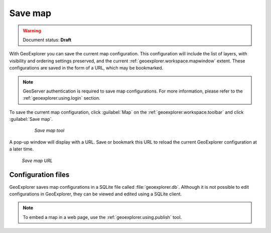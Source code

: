 .. _geoexplorer.using.save:Save map========.. warning:: Document status: **Draft** With GeoExplorer you can save the current map configuration. This configuration will include the  list of layers, with visibility and ordering settings preserved, and the current :ref:`geoexplorer.workspace.mapwindow` extent. These configurations are saved in the form of a URL, which may be bookmarked... note:: GeoServer authentication is required to save map configurations.  For more information, please refer to the :ref:`geoexplorer.using.login` section.To save the current map configuration, click :guilabel:`Map` on the :ref:`geoexplorer.workspace.toolbar` and click :guilabel:`Save map`.  .. figure:: images/button_save.png     *Save map tool*A pop-up window will display with a URL. Save or bookmark this URL to reload the current GeoExplorer configuration at a later time... figure:: images/save.png   *Save map URL*Configuration files-------------------GeoExplorer saves map configurations in a SQLite file called :file:`geoexplorer.db`. Although it is not possible to edit configurations in GeoExplorer, they can be viewed and edited using a SQLite client... note:: To embed a map in a web page, use the :ref:`geoexplorer.using.publish` tool.